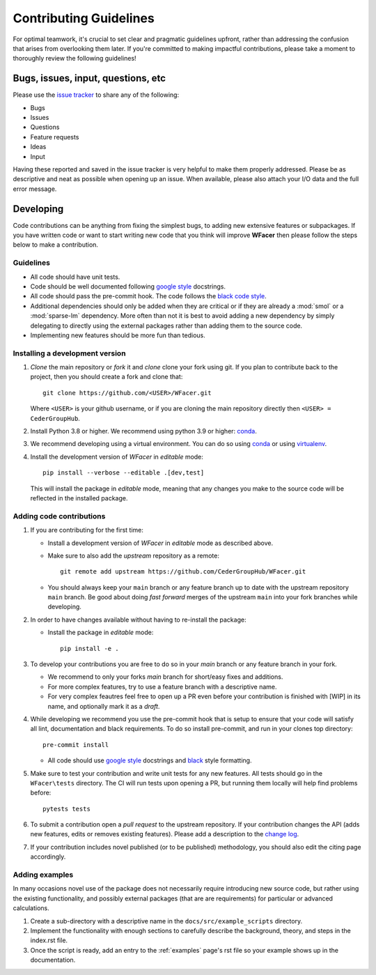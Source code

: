 .. _contributing :

====================================
Contributing Guidelines
====================================

For optimal teamwork, it's crucial to set clear and pragmatic guidelines upfront,
rather than addressing the confusion that arises from overlooking them later.
If you're committed to making impactful contributions, please take a moment to
thoroughly review the following guidelines!

Bugs, issues, input, questions, etc
===================================
Please use the
`issue tracker <https://github.com/CederGroupHub/WFacer/issues>`_ to share any
of the following:

-   Bugs
-   Issues
-   Questions
-   Feature requests
-   Ideas
-   Input

Having these reported and saved in the issue tracker is very helpful to make
them properly addressed. Please be as descriptive and neat as possible when
opening up an issue. When available, please also attach your I/O data and the
full error message.

Developing
==========
Code contributions can be anything from fixing the simplest bugs, to adding new
extensive features or subpackages. If you have written code or want to start
writing new code that you think will improve **WFacer** then please follow the
steps below to make a contribution.

Guidelines
----------

* All code should have unit tests.
* Code should be well documented following `google style <https://google.github.io/styleguide/pyguide.html>`_  docstrings.
* All code should pass the pre-commit hook. The code follows the `black code style <https://black.readthedocs.io/en/stable/>`_.
* Additional dependencies should only be added when they are critical or if they are
  already a :mod:`smol` or a :mod:`sparse-lm` dependency. More often than not it is best to avoid adding
  a new dependency by simply delegating to directly using the external packages rather
  than adding them to the source code.
* Implementing new features should be more fun than tedious.

Installing a development version
--------------------------------

#. *Clone* the main repository or *fork* it and *clone* clone your fork using git.
   If you plan to contribute back to the project, then you should create a fork and
   clone that::

        git clone https://github.com/<USER>/WFacer.git

   Where ``<USER>`` is your github username, or if you are cloning the main repository
   directly then ``<USER> = CederGroupHub``.

#. Install Python 3.8 or higher. We recommend using python 3.9 or higher:
   `conda <https://docs.conda.io/en/latest/>`_.

#. We recommend developing using a virtual environment. You can do so using
   `conda <https://docs.conda.io/projects/conda/en/latest/user-guide/tasks/manage-environments.html>`_
   or using `virtualenv <https://docs.python.org/3/tutorial/venv.html>`_.

#. Install the development version of *WFacer* in *editable* mode::

    pip install --verbose --editable .[dev,test]

   This will install the package in *editable* mode, meaning that any changes
   you make to the source code will be reflected in the installed package.

Adding code contributions
-------------------------

#.  If you are contributing for the first time:

    * Install a development version of *WFacer* in *editable* mode as described above.
    * Make sure to also add the *upstream* repository as a remote::

        git remote add upstream https://github.com/CederGroupHub/WFacer.git

    * You should always keep your ``main`` branch or any feature branch up to date
      with the upstream repository ``main`` branch. Be good about doing *fast forward*
      merges of the upstream ``main`` into your fork branches while developing.

#.  In order to have changes available without having to re-install the package:

    * Install the package in *editable* mode::

         pip install -e .


#.  To develop your contributions you are free to do so in your *main* branch or any feature
    branch in your fork.

    * We recommend to only your forks *main* branch for short/easy fixes and additions.
    * For more complex features, try to use a feature branch with a descriptive name.
    * For very complex feautres feel free to open up a PR even before your contribution is finished with
      [WIP] in its name, and optionally mark it as a *draft*.

#.  While developing we recommend you use the pre-commit hook that is setup to ensure that your
    code will satisfy all lint, documentation and black requirements. To do so install pre-commit, and run
    in your clones top directory::

        pre-commit install

    *  All code should use `google style <https://google.github.io/styleguide/pyguide.html>`_ docstrings
       and `black <https://black.readthedocs.io/en/stable/?badge=stable>`_ style formatting.

#.  Make sure to test your contribution and write unit tests for any new features. All tests should go in the
    ``WFacer\tests`` directory. The CI will run tests upon opening a PR, but running them locally will help find
    problems before::

        pytests tests


#.  To submit a contribution open a *pull request* to the upstream repository. If your contribution changes
    the API (adds new features, edits or removes existing features). Please add a description to the
    `change log <https://github.com/CederGroupHub/WFacer/blob/main/CHANGES.md>`_.

#.  If your contribution includes novel published (or to be published) methodology, you should also edit the
    citing page accordingly.


Adding examples
---------------

In many occasions novel use of the package does not necessarily require introducing new source code, but rather
using the existing functionality, and possibly external packages (that are are requirements) for particular or
advanced calculations.

#.  Create a sub-directory with a descriptive name in the ``docs/src/example_scripts`` directory.
#.  Implement the functionality with enough sections to carefully describe the background, theory,
    and steps in the index.rst file.
#.  Once the script is ready, add an entry to the :ref:`examples` page's rst file so your example shows up in the
    documentation.
